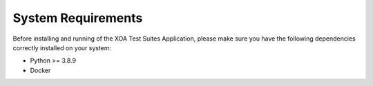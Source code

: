 System Requirements
====================

Before installing and running of the XOA Test Suites Application, please make sure you have the following dependencies correctly installed on your system:

* Python >= 3.8.9
* Docker
